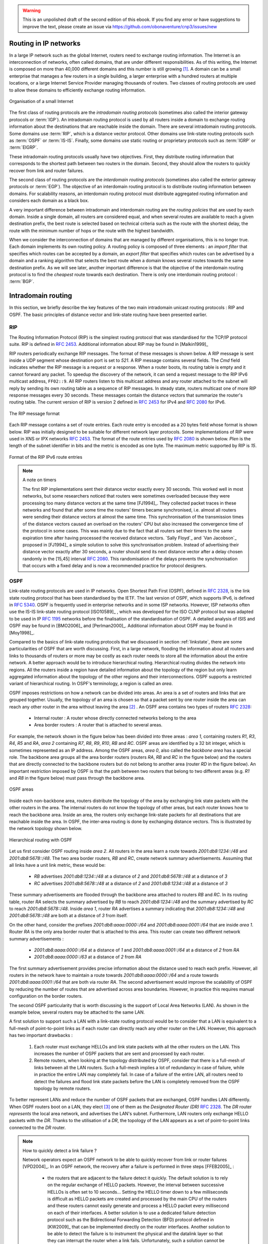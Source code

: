 .. Copyright |copy| 2013 by Olivier Bonaventure
.. This file is licensed under a `creative commons licence <http://creativecommons.org/licenses/by/3.0/>`_

.. warning:: 

   This is an unpolished draft of the second edition of this ebook. If you find any error or have suggestions to improve the text, please create an issue via https://github.com/obonaventure/cnp3/issues/new

Routing in IP networks
======================

In a large IP network such as the global Internet, routers need to exchange routing information. The Internet is an interconnection of networks, often called domains, that are under different responsibilities. As of this writing, the Internet is composed on more than 40,000 different domains and this number is still growing [#fas]_. A domain can be a small enterprise that manages a few routers in a single building, a larger enterprise with a hundred routers at multiple locations, or a large Internet Service Provider managing thousands of routers. Two classes of routing protocols are used to allow these domains to efficiently exchange routing information. 


.. figure:: /../book/network/png/network-fig-093-c.png
   :align: center
   :scale: 70
   
   Organisation of a small Internet


The first class of routing protocols are the `intradomain routing protocols` (sometimes also called the interior gateway protocols or :term:`IGP`). An intradomain routing protocol is used by all routers inside a domain to exchange routing information about the destinations that are reachable inside the domain. There are several intradomain routing protocols. Some domains use :term:`RIP`, which is a distance vector protocol. Other domains use link-state routing protocols such as :term:`OSPF` or :term:`IS-IS`. Finally, some domains use static routing or proprietary protocols such as :term:`IGRP` or :term:`EIGRP`.

These intradomain routing protocols usually have two objectives. First, they distribute routing information that corresponds to the shortest path between two routers in the domain. Second, they should allow the routers to quickly recover from link and router failures.

The second class of routing protocols are the `interdomain routing protocols` (sometimes also called the exterior gateway protocols or :term:`EGP`). The objective of an interdomain routing protocol is to distribute routing information between domains. For scalability reasons, an interdomain routing protocol must distribute aggregated routing information and considers each domain as a black box.

A very important difference between intradomain and interdomain routing are the `routing policies` that are used by each domain. Inside a single domain, all routers are considered equal, and when several routes are available to reach a given destination prefix, the best route is selected based on technical criteria such as the route with the shortest delay, the route with the minimum number of hops or the route with the highest bandwidth.

When we consider the interconnection of domains that are managed by different organisations, this is no longer true. Each domain implements its own routing policy. A routing policy is composed of three elements : an `import filter` that specifies which routes can be accepted by a domain, an `export filter` that specifies which routes can be advertised by a domain and a ranking algorithm that selects the best route when a domain knows several routes towards the same destination prefix. As we will see later, another important difference is that the objective of the interdomain routing protocol is to find the `cheapest` route towards each destination. There is only one interdomain routing protocol : :term:`BGP`.


Intradomain routing 
===================

In this section, we briefly describe the key features of the two main intradomain unicast routing protocols : RIP and OSPF. The basic principles of distance vector and link-state routing have been presented earlier.

.. index:: RIP, Routing Information Protocol

RIP
---

The Routing Information Protocol (RIP) is the simplest routing protocol that was standardised for the TCP/IP protocol suite. RIP is defined in :rfc:`2453`. Additional information about RIP may be found in [Malkin1999]_

RIP routers periodically exchange RIP messages. The format of these messages is shown below. A RIP message is sent inside a UDP segment whose destination port is set to `521`. A RIP message contains several fields. The `Cmd` field indicates whether the RIP message is a request or a response. When a router boots, its routing table is empty and it cannot forward any packet. To speedup the discovery of the network, it can send a request message to the RIP IPv6 multicast address, ``FF02::9``. All RIP routers listen to this multicast address and any router attached to the subnet will reply by sending its own routing table as a sequence of RIP messages. In steady state, routers multicast one of more RIP response messages every 30 seconds. These messages contain the distance vectors that summarize the router's routing table. The current version of RIP is version 2 defined in :rfc:`2453` for IPv4 and :rfc:`2080` for IPv6. 

.. figure:: pkt/ripng.png
   :align: center

   The RIP message format


.. The RIP header contains an authentication field. This authentication can be used by network administrators to ensure that only the RIP messages sent by the routers that they manage are used to build the routing tables. :rfc:`2453` only supports a basic authentication scheme where all routers are configured with the same password and include this password in all RIP messages. This is not very secure since an attacker can know the password by capturing a single RIP message. However, this password can protect against configuration errors. Stronger authentication schemes are described in :rfc:`2082` and :rfc:`4822`, but the details of these mechanisms are outside the scope of this section.

Each RIP message contains a set of route entries. Each route entry is encoded as a 20 bytes field whose format is shown below. RIP was initially designed to be suitable for different network layer protocols. Some implementations of RIP were used in XNS or IPX networks :rfc:`2453`. The format of the route entries used by :rfc:`2080` is shown below. `Plen` is the length of the subnet identifier in bits and the metric is encoded as one byte. The maximum metric supported by RIP is `15`.

.. figure:: /../book/network/pkt/rip-route-entry-v6.png
   :align: center
   :scale: 100

   Format of the RIP IPv6 route entries

.. note:: A note on timers

 The first RIP implementations sent their distance vector exactly every 30 seconds. This worked well in most networks, but some researchers noticed that routers were sometimes overloaded because they were processing too many distance vectors at the same time [FJ1994]_. They collected packet traces in these networks and found that after some time the routers' timers became synchronised, i.e. almost all routers were sending their distance vectors at almost the same time. This synchronisation of the transmission times of the distance vectors caused an overload on the routers' CPU but also increased the convergence time of the protocol in some cases. This was mainly due to the fact that all routers set their timers to the same expiration time after having processed the received distance vectors. `Sally Floyd`_ and `Van Jacobson`_ proposed in [FJ1994]_ a simple solution to solve this synchronisation problem. Instead of advertising their distance vector exactly after 30 seconds, a router should send its next distance vector after a delay chosen randomly in the [15,45] interval :rfc:`2080`. This randomisation of the delays prevents the synchronisation that occurs with a fixed delay and is now a recommended practice for protocol designers. 

.. index:: OSPF, Open Shortest Path First

OSPF
----

Link-state routing protocols are used in IP networks. Open Shortest Path First (OSPF), defined in :rfc:`2328`, is the link state routing protocol that has been standardised by the IETF. The last version of OSPF, which supports IPv6, is defined in :rfc:`5340`. OSPF is frequently used in enterprise networks and in some ISP networks. However, ISP networks often use the IS-IS link-state routing protocol [ISO10589]_ , which was developed for the ISO CLNP protocol but was adapted to be used in IP :rfc:`1195` networks before the finalisation of the standardisation of OSPF. A detailed analysis of ISIS and OSPF may be found in [BMO2006]_ and [Perlman2000]_.  Additional information about OSPF may be found in [Moy1998]_.

.. index:: OSPF area

Compared to the basics of link-state routing protocols that we discussed in section :ref:`linkstate`, there are some particularities of OSPF that are worth discussing. First, in a large network, flooding the information about all routers and links to thousands of routers or more may be costly as each router needs to store all the information about the entire network. A better approach would be to introduce hierarchical routing. Hierarchical routing divides the network into regions. All the routers inside a region have detailed information about the topology of the region but only learn aggregated information about the topology of the other regions and their interconnections. OSPF supports a restricted variant of hierarchical routing. In OSPF's terminology, a region is called an `area`. 

OSPF imposes restrictions on how a network can be divided into areas. An area is a set of routers and links that are grouped together. Usually, the topology of an area is chosen so that a packet sent by one router inside the area can reach any other router in the area without leaving the area [#fvirtual]_ . An OSPF area contains two types of routers :rfc:`2328`: 

 - Internal router : A router whose directly connected networks belong to the area 
 - Area border routers : A router that is attached to several areas.  

For example, the network shown in the figure below has been divided into three areas : `area 1`, containing routers `R1`, `R3`, `R4`, `R5` and `RA`, `area 2` containing `R7`, `R8`, `R9`, `R10`, `RB` and `RC`. OSPF areas are identified by a 32 bit integer, which is sometimes represented as an IP address. Among the OSPF areas, `area 0`, also called the `backbone area` has a special role. The backbone area groups all the area border routers (routers `RA`, `RB` and `RC` in the figure below) and the routers that are directly connected to the backbone routers but do not belong to another area (router `RD` in the figure below). An important restriction imposed by OSPF is that the path between two routers that belong to two different areas (e.g. `R1` and `R8` in the figure below) must pass through the backbone area.

.. figure:: /../book/network/png/network-fig-100-c.png
   :align: center
   :scale: 70
   
   OSPF areas 

Inside each non-backbone area, routers distribute the topology of the area by exchanging link state packets with the other routers in the area. The internal routers do not know the topology of other areas, but each router knows how to reach the backbone area. Inside an area, the routers only exchange link-state packets for all destinations that are reachable inside the area. In OSPF, the inter-area routing is done by exchanging distance vectors. This is illustrated by the network topology shown below.

.. figure:: /protocols/figures/ospf-area.png
   :align: center
   :scale: 40
   
   Hierarchical routing with OSPF 

Let us first consider OSPF routing inside `area 2`. All routers in the area learn a route towards `2001:db8:1234::/48` and `2001:db8:5678::/48`. The two area border routers, `RB` and `RC`, create network summary advertisements. Assuming that all links have a unit link metric, these would be:
  
 - `RB` advertises `2001:db8:1234::/48` at a distance of `2` and `2001:db8:5678::/48` at a distance of `3`
 - `RC` advertises `2001:db8:5678::/48` at a distance of `2` and `2001:db8:1234::/48` at a distance of `3`

These summary advertisements are flooded through the backbone area attached to routers `RB` and `RC`. In its routing table, router `RA` selects the summary advertised by `RB` to reach `2001:db8:1234::/48` and the summary advertised by `RC` to reach `2001:db8:5678::/48`. Inside `area 1`, router `RA` advertises a summary indicating that `2001:db8:1234::/48` and `2001:db8:5678::/48` are both at a distance of `3` from itself.

On the other hand, consider the prefixes `2001:db8:aaaa:0000::/64` and `2001:db8:aaaa:0001::/64` that are inside `area 1`. Router `RA` is the only area border router that is attached to this area. This router can create two different network summary advertisements :

 - `2001:db8:aaaa:0000::/64` at a distance of `1` and `2001:db8:aaaa:0001::/64` at a distance of `2` from `RA`
 - `2001:db8:aaaa:0000::/63` at a distance of `2` from `RA`

The first summary advertisement provides precise information about the distance used to reach each prefix. However, all routers in the network have to maintain a route towards `2001:db8:aaaa:0000::/64` and a route towards `2001:db8:aaaa:0001::/64` that are both via router `RA`. The second advertisement would improve the scalability of OSPF by reducing the number of routes that are advertised across area boundaries. However, in practice this requires manual configuration on the border routers.

.. index:: OSPF Designated Router

The second OSPF particularity that is worth discussing is the support of Local Area Networks (LAN). As shown in the example below, several routers may be attached to the same LAN.

.. graphviz::

   graph foo {
      randkir=LR;
      lan;
      R1[color=white, label=<<TABLE border="0" cellborder="0">
                       <TR><TD width="75" height="30" fixedsize="true"><IMG SRC="icons/router.png" scale="true"/></TD></TR><TR><td>R1<br/>2001:db8:1234::11/48</td></TR>
              </TABLE>>];
      R2[color=white, label=<<TABLE border="0" cellborder="0">
                       <TR><TD width="75" height="30" fixedsize="true"><IMG SRC="icons/router.png" scale="true"/></TD></TR><TR><td>R2<br/>2001:db8:1234::22/48</td></TR>
              </TABLE>>];
      R3[color=white, label=<<TABLE border="0" cellborder="0">
                       <TR><TD width="75" height="30" fixedsize="true"><IMG SRC="icons/router.png" scale="true"/></TD></TR><TR><td>R3<br/>2001:db8:1234::33/48</td></TR>
              </TABLE>>];
      R4[color=white, label=<<TABLE border="0" cellborder="0">
                       <TR><TD width="75" height="30" fixedsize="true"><IMG SRC="icons/router.png" scale="true"/></TD></TR><TR><td>R4<br/>2001:db8:1234::44/48</td></TR>
              </TABLE>>];
	R1--lan;
	R2--lan;
	R3--lan;
	R4--lan; 
   }


A first solution to support such a LAN with a link-state routing protocol would be to consider that a LAN is equivalent to a full-mesh of point-to-point links as if each router can directly reach any other router on the LAN. However, this approach has two important drawbacks :

 #. Each router must exchange HELLOs and link state packets with all the other routers on the LAN. This increases the number of OSPF packets that are sent and processed by each router.
 #. Remote routers, when looking at the topology distributed by OSPF, consider that there is a full-mesh of links between all the LAN routers. Such a full-mesh implies a lot of redundancy in case of failure, while in practice the entire LAN may completely fail. In case of a failure of the entire LAN, all routers need to detect the failures and flood link state packets before the LAN is completely removed from the OSPF topology by remote routers. 

To better represent LANs and reduce the number of OSPF packets that are exchanged, OSPF handles LAN differently. When OSPF routers boot on a LAN, they elect [#felection]_ one of them as the `Designated Router (DR)` :rfc:`2328`. The `DR` router `represents` the local area network, and advertises the LAN's subnet. Furthermore, LAN routers only exchange HELLO packets with the `DR`. Thanks to the utilisation of a `DR`, the topology of the LAN appears as a set of point-to-point links connected to the `DR` router.

.. tp: :rfc:`2991` ECMP

.. note:: How to quickly detect a link failure ?

 Network operators expect an OSPF network to be able to quickly recover from link or router failures [VPD2004]_. In an OSPF network, the recovery after a failure is performed in three steps [FFEB2005]_ :

  - the routers that are adjacent to the failure detect it quickly. The default solution is to rely on the regular exchange of HELLO packets. However, the interval between successive HELLOs is often set to 10 seconds... Setting the HELLO timer down to a few milliseconds is difficult as HELLO packets are created and processed by the main CPU of the routers and these routers cannot easily generate and process a HELLO packet every millisecond on each of their interfaces. A better solution is to use a dedicated failure detection protocol such as the Bidirectional Forwarding Detection (BFD) protocol defined in [KW2009]_ that can be implemented directly on the router interfaces. Another solution to be able to detect the failure is to instrument the physical and the datalink layer so that they can interrupt the router when a link fails. Unfortunately, such a solution cannot be used on all types of physical and datalink layers.
  - the routers that have detected the failure flood their updated link state packets in the network
  - all routers update their routing table 


A last, but operationally important, point needs to be discussed about intradomain routing protocols such as OSPF and IS-IS. Intradomain routing protocols always select the shortest path for each destination. In practice, there are often several equal paths towards the same destination. When a router computes several equal cost paths towards one destination, it can use these paths in different ways.

A first approach is to select one of the equal cost paths (e.g. the first or the last path found by the SPF computation) and install it in the forwarding table. In this case, only one path is used to reach each destination.

A second approach is to install all equal cost paths [#fmaxpaths]_ in the forwarding table and load-balance the packets on the different paths. Consider the case where a router has `N` different outgoing interfaces to reach destination `d`. A first possibility to load-balance the traffic among these interfaces is to use `round-robin`. `Round-robin` allows to equally balance the packets among the `N` outgoing interfaces. This equal load-balancing is important in practice because it allows to better spread the load throughout the network. However, few networks use this `round-robin` strategy to load-balance traffic on routers. The main drawback of `round-robin` is that packets that belong to the same flow (e.g. TCP connection) may be forwarded over different paths. If packets belonging to the same TCP connection are sent over different paths, they will probably experience different delays and arrive out-of-sequence at their destination. When a TCP receiver detects out-of-order segments, it sends duplicate acknowledgements that may cause the sender to initiate a fast retransmission and enter congestion avoidance. Thus, out-of-order segments may lead to lower TCP performance. This is annoying for a load-balancing technique whose objective is to improve the network performance by spreading the load.

To efficiently spread the load over different paths, routers need to implement `per-flow` load-balancing. This implies that they must forward all the packets that belong to the same flow on the same path. Since a TCP connection is always identified by the four-tuple (source and destination addresses, source and destination ports), one possibility would be to select an outgoing interface upon arrival of the first packet of the flow and store this decision in the router's memory. Unfortunately, such a solution does not scale since the required memory grows with the number of TCP connections that pass through the router. 

Fortunately, it is possible to perform `per-flow` load balancing without maintaining any state on the router. Most routers today use hash functions for this purpose :rfc:`2991`. When a packet arrives, the router extracts the Next Header information and the four-tuple from the packet and computes :

 :math:`hash(NextHeader,IP_{src},IP_{dst},Port_{src},Port_{dst}) mod N`

In this formula, `N` is the number of outgoing interfaces on the equal cost paths towards the packet's destination. Various hash functions are possible, including CRC, checksum or MD5 :rfc:`2991`. Since the hash function is computed over the four-tuple, the same hash value will be computed for all packets belonging to the same flow. This prevents reordering due to load balancing inside the network. Most routers support this kind of load-balancing today  [ACO+2006]_.



.. rubric:: Footnotes

.. [#fas] See http://bgp.potaroo.net/index-as.html for reports on the evolution of the number of Autonomous Systems over time.


.. [#fvirtual] OSPF can support `virtual links` to connect routers together that belong to the same area but are not directly connected. However, this goes beyond this introduction to OSPF.

.. [#felection] The OSPF Designated Router election procedure is defined in :rfc:`2328`. Each router can be configured with a router priority that influences the election process since the router with the highest priority is preferred when an election is run. 


.. [#fmaxpaths] In some networks, there are several dozens of paths towards a given destination. Some routers, due to hardware limitations, cannot install more than 8 or 16 paths in their forwarding table. In this case, a subset of the computed paths is installed in the forwarding table.
